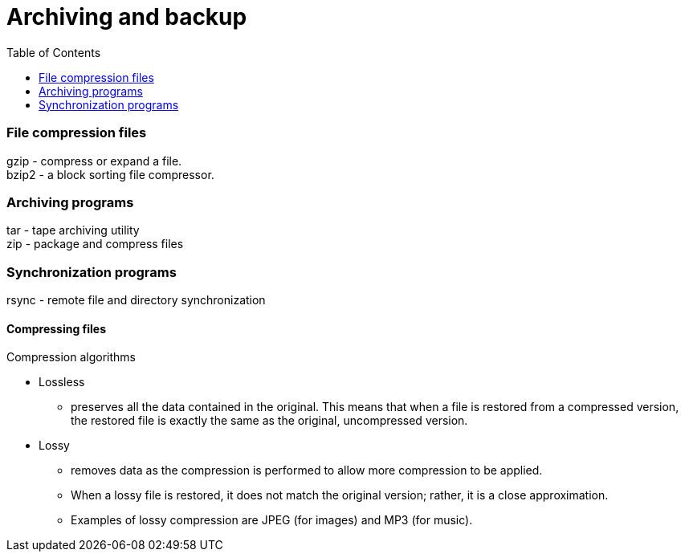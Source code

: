 :toc:
:imagesdir: ./images

[[archiving-backup]]
= Archiving and backup

=== File compression files
gzip - compress or expand a file. +
bzip2 - a block sorting file compressor.

=== Archiving programs
tar - tape archiving utility +
zip - package and compress files

=== Synchronization programs
rsync - remote file and directory synchronization

==== Compressing files
Compression algorithms +

* Lossless
    - preserves all the data contained in the original. This means that when a file is restored from a compressed version, the restored file is exactly the same as the original, uncompressed version.
* Lossy
    - removes data as the compression is performed to allow more compression to be applied.
    - When a lossy file is restored, it does not match the original version; rather, it is a close approximation.
    - Examples of lossy compression are JPEG (for images) and MP3 (for music).
